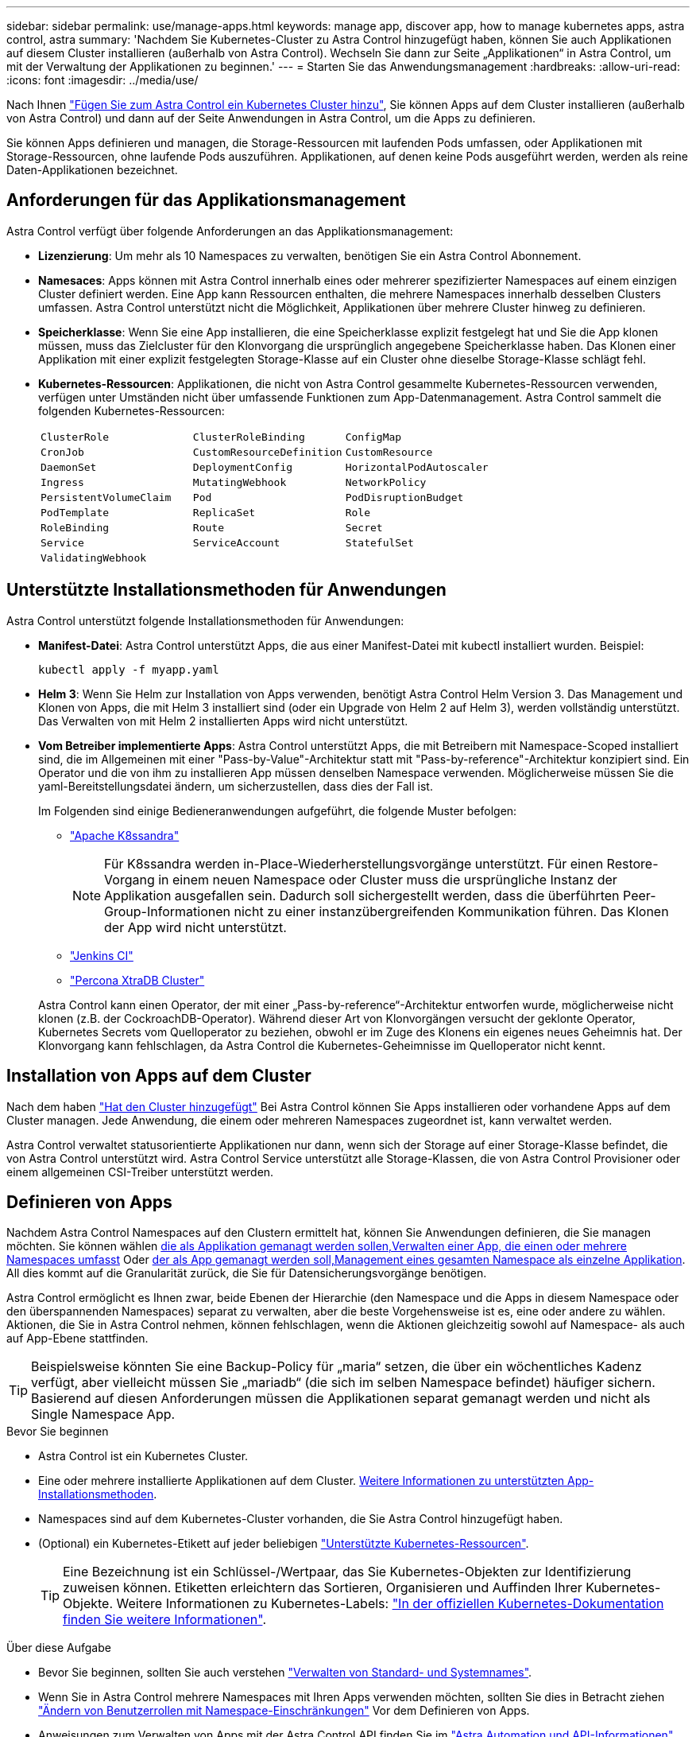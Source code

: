 ---
sidebar: sidebar 
permalink: use/manage-apps.html 
keywords: manage app, discover app, how to manage kubernetes apps, astra control, astra 
summary: 'Nachdem Sie Kubernetes-Cluster zu Astra Control hinzugefügt haben, können Sie auch Applikationen auf diesem Cluster installieren (außerhalb von Astra Control). Wechseln Sie dann zur Seite „Applikationen“ in Astra Control, um mit der Verwaltung der Applikationen zu beginnen.' 
---
= Starten Sie das Anwendungsmanagement
:hardbreaks:
:allow-uri-read: 
:icons: font
:imagesdir: ../media/use/


[role="lead"]
Nach Ihnen link:../get-started/add-first-cluster.html["Fügen Sie zum Astra Control ein Kubernetes Cluster hinzu"], Sie können Apps auf dem Cluster installieren (außerhalb von Astra Control) und dann auf der Seite Anwendungen in Astra Control, um die Apps zu definieren.

Sie können Apps definieren und managen, die Storage-Ressourcen mit laufenden Pods umfassen, oder Applikationen mit Storage-Ressourcen, ohne laufende Pods auszuführen. Applikationen, auf denen keine Pods ausgeführt werden, werden als reine Daten-Applikationen bezeichnet.



== Anforderungen für das Applikationsmanagement

Astra Control verfügt über folgende Anforderungen an das Applikationsmanagement:

* *Lizenzierung*: Um mehr als 10 Namespaces zu verwalten, benötigen Sie ein Astra Control Abonnement.
* *Namesaces*: Apps können mit Astra Control innerhalb eines oder mehrerer spezifizierter Namespaces auf einem einzigen Cluster definiert werden. Eine App kann Ressourcen enthalten, die mehrere Namespaces innerhalb desselben Clusters umfassen. Astra Control unterstützt nicht die Möglichkeit, Applikationen über mehrere Cluster hinweg zu definieren.
* *Speicherklasse*: Wenn Sie eine App installieren, die eine Speicherklasse explizit festgelegt hat und Sie die App klonen müssen, muss das Zielcluster für den Klonvorgang die ursprünglich angegebene Speicherklasse haben. Das Klonen einer Applikation mit einer explizit festgelegten Storage-Klasse auf ein Cluster ohne dieselbe Storage-Klasse schlägt fehl.
* *Kubernetes-Ressourcen*: Applikationen, die nicht von Astra Control gesammelte Kubernetes-Ressourcen verwenden, verfügen unter Umständen nicht über umfassende Funktionen zum App-Datenmanagement. Astra Control sammelt die folgenden Kubernetes-Ressourcen:
+
[cols="1,1,1"]
|===


| `ClusterRole` | `ClusterRoleBinding` | `ConfigMap` 


| `CronJob` | `CustomResourceDefinition` | `CustomResource` 


| `DaemonSet` | `DeploymentConfig` | `HorizontalPodAutoscaler` 


| `Ingress` | `MutatingWebhook` | `NetworkPolicy` 


| `PersistentVolumeClaim` | `Pod` | `PodDisruptionBudget` 


| `PodTemplate` | `ReplicaSet` | `Role` 


| `RoleBinding` | `Route` | `Secret` 


| `Service` | `ServiceAccount` | `StatefulSet` 


| `ValidatingWebhook` |  |  
|===




== Unterstützte Installationsmethoden für Anwendungen

Astra Control unterstützt folgende Installationsmethoden für Anwendungen:

* *Manifest-Datei*: Astra Control unterstützt Apps, die aus einer Manifest-Datei mit kubectl installiert wurden. Beispiel:
+
[source, console]
----
kubectl apply -f myapp.yaml
----
* *Helm 3*: Wenn Sie Helm zur Installation von Apps verwenden, benötigt Astra Control Helm Version 3. Das Management und Klonen von Apps, die mit Helm 3 installiert sind (oder ein Upgrade von Helm 2 auf Helm 3), werden vollständig unterstützt. Das Verwalten von mit Helm 2 installierten Apps wird nicht unterstützt.
* *Vom Betreiber implementierte Apps*: Astra Control unterstützt Apps, die mit Betreibern mit Namespace-Scoped installiert sind, die im Allgemeinen mit einer "Pass-by-Value"-Architektur statt mit "Pass-by-reference"-Architektur konzipiert sind. Ein Operator und die von ihm zu installieren App müssen denselben Namespace verwenden. Möglicherweise müssen Sie die yaml-Bereitstellungsdatei ändern, um sicherzustellen, dass dies der Fall ist.
+
Im Folgenden sind einige Bedieneranwendungen aufgeführt, die folgende Muster befolgen:

+
** https://github.com/k8ssandra/cass-operator/tree/v1.7.1["Apache K8ssandra"^]
+

NOTE: Für K8ssandra werden in-Place-Wiederherstellungsvorgänge unterstützt. Für einen Restore-Vorgang in einem neuen Namespace oder Cluster muss die ursprüngliche Instanz der Applikation ausgefallen sein. Dadurch soll sichergestellt werden, dass die überführten Peer-Group-Informationen nicht zu einer instanzübergreifenden Kommunikation führen. Das Klonen der App wird nicht unterstützt.

** https://github.com/jenkinsci/kubernetes-operator["Jenkins CI"^]
** https://github.com/percona/percona-xtradb-cluster-operator["Percona XtraDB Cluster"^]


+
Astra Control kann einen Operator, der mit einer „Pass-by-reference“-Architektur entworfen wurde, möglicherweise nicht klonen (z.B. der CockroachDB-Operator). Während dieser Art von Klonvorgängen versucht der geklonte Operator, Kubernetes Secrets vom Quelloperator zu beziehen, obwohl er im Zuge des Klonens ein eigenes neues Geheimnis hat. Der Klonvorgang kann fehlschlagen, da Astra Control die Kubernetes-Geheimnisse im Quelloperator nicht kennt.





== Installation von Apps auf dem Cluster

Nach dem haben link:../get-started/add-first-cluster.html["Hat den Cluster hinzugefügt"] Bei Astra Control können Sie Apps installieren oder vorhandene Apps auf dem Cluster managen. Jede Anwendung, die einem oder mehreren Namespaces zugeordnet ist, kann verwaltet werden.

Astra Control verwaltet statusorientierte Applikationen nur dann, wenn sich der Storage auf einer Storage-Klasse befindet, die von Astra Control unterstützt wird. Astra Control Service unterstützt alle Storage-Klassen, die von Astra Control Provisioner oder einem allgemeinen CSI-Treiber unterstützt werden.

ifdef::gcp[]

* link:../learn/choose-class-and-size.html["Erfahren Sie mehr über Speicherklassen für GKE-Cluster"]


endif::gcp[]

ifdef::azure[]

* link:../learn/azure-storage.html["Erfahren Sie mehr über Speicherklassen für AKS-Cluster"]


endif::azure[]

ifdef::aws[]

* link:../learn/aws-storage.html["Erfahren Sie mehr über Storage-Klassen für AWS Cluster"]


endif::aws[]



== Definieren von Apps

Nachdem Astra Control Namespaces auf den Clustern ermittelt hat, können Sie Anwendungen definieren, die Sie managen möchten. Sie können wählen <<Definition von Ressourcen, die als Applikation gemanagt werden sollen,Verwalten einer App, die einen oder mehrere Namespaces umfasst>> Oder <<Definieren Sie einen Namespace, der als App gemanagt werden soll,Management eines gesamten Namespace als einzelne Applikation>>. All dies kommt auf die Granularität zurück, die Sie für Datensicherungsvorgänge benötigen.

Astra Control ermöglicht es Ihnen zwar, beide Ebenen der Hierarchie (den Namespace und die Apps in diesem Namespace oder den überspannenden Namespaces) separat zu verwalten, aber die beste Vorgehensweise ist es, eine oder andere zu wählen. Aktionen, die Sie in Astra Control nehmen, können fehlschlagen, wenn die Aktionen gleichzeitig sowohl auf Namespace- als auch auf App-Ebene stattfinden.


TIP: Beispielsweise könnten Sie eine Backup-Policy für „maria“ setzen, die über ein wöchentliches Kadenz verfügt, aber vielleicht müssen Sie „mariadb“ (die sich im selben Namespace befindet) häufiger sichern. Basierend auf diesen Anforderungen müssen die Applikationen separat gemanagt werden und nicht als Single Namespace App.

.Bevor Sie beginnen
* Astra Control ist ein Kubernetes Cluster.
* Eine oder mehrere installierte Applikationen auf dem Cluster. <<Unterstützte Installationsmethoden für Anwendungen,Weitere Informationen zu unterstützten App-Installationsmethoden>>.
* Namespaces sind auf dem Kubernetes-Cluster vorhanden, die Sie Astra Control hinzugefügt haben.
* (Optional) ein Kubernetes-Etikett auf jeder beliebigen link:../use/manage-apps.html#app-management-requirements["Unterstützte Kubernetes-Ressourcen"].
+

TIP: Eine Bezeichnung ist ein Schlüssel-/Wertpaar, das Sie Kubernetes-Objekten zur Identifizierung zuweisen können. Etiketten erleichtern das Sortieren, Organisieren und Auffinden Ihrer Kubernetes-Objekte. Weitere Informationen zu Kubernetes-Labels: https://kubernetes.io/docs/concepts/overview/working-with-objects/labels/["In der offiziellen Kubernetes-Dokumentation finden Sie weitere Informationen"^].



.Über diese Aufgabe
* Bevor Sie beginnen, sollten Sie auch verstehen link:../use/manage-apps.html#what-about-system-namespaces["Verwalten von Standard- und Systemnames"].
* Wenn Sie in Astra Control mehrere Namespaces mit Ihren Apps verwenden möchten, sollten Sie dies in Betracht ziehen link:../use/manage-roles.html["Ändern von Benutzerrollen mit Namespace-Einschränkungen"] Vor dem Definieren von Apps.
* Anweisungen zum Verwalten von Apps mit der Astra Control API finden Sie im link:https://docs.netapp.com/us-en/astra-automation/["Astra Automation und API-Informationen"^].


.Optionen für Applikationsmanagement
* <<Definition von Ressourcen, die als Applikation gemanagt werden sollen>>
* <<Definieren Sie einen Namespace, der als App gemanagt werden soll>>




=== Definition von Ressourcen, die als Applikation gemanagt werden sollen

Sie können den angeben link:../learn/app-management.html["Kubernetes-Ressourcen bilden eine Applikation"] Die Sie mit Astra Control verwalten möchten. Durch die Definition einer App können Sie Elemente Ihres Kubernetes Clusters zu einer einzelnen Applikation gruppieren. Diese Sammlung von Kubernetes-Ressourcen ist nach Namespace und Auswahlkriterien für Labels organisiert.

Mit der Definition einer App haben Sie eine granularere Kontrolle über die Auswirkungen einer Astra Control Operation, einschließlich Klonen, Snapshots und Backups.


WARNING: Stellen Sie bei der Definition von Applikationen sicher, dass Sie keine Kubernetes-Ressource in mehrere Applikationen mit Sicherungsrichtlinien aufnehmen. Überlappende Sicherungsrichtlinien für Kubernetes-Ressourcen können zu Datenkonflikten führen.

.Erfahren Sie mehr über das Hinzufügen von Ressourcen im Cluster-Umfang zu Ihren Applikationsnamensräumen.
[%collapsible]
====
Außerdem können Sie Clusterressourcen importieren, die den Namespace-Ressourcen zugeordnet sind und die automatisch mit Astra Control integriert sind. Sie können eine Regel hinzufügen, die Ressourcen einer bestimmten Gruppe, Art, Version und optional eine Bezeichnung enthält. Dies sollten Sie tun, wenn Astra Control nicht automatisch Ressourcen enthält.

Sie können keine Ressourcen mit Cluster-Umfang ausschließen, die automatisch von Astra Control enthalten sind.

Sie können Folgendes hinzufügen `apiVersions` (Welche Gruppen sind mit der API-Version kombiniert):

[cols="1h,2d"]
|===
| RessourcArt | ApiVersions (Gruppe + Version) 


| `ClusterRole` | rbac.authorization.k8s.io/v1 


| `ClusterRoleBinding` | rbac.authorization.k8s.io/v1 


| `CustomResource` | Apiextensions.k8s.io/v1, apiextensions.k8s.io/v1beta1 


| `CustomResourceDefinition` | Apiextensions.k8s.io/v1, apiextensions.k8s.io/v1beta1 


| `MutatingWebhookConfiguration` | Zulassungsregistrierung.k8s.io/v1 


| `ValidatingWebhookConfiguration` | Zulassungsregistrierung.k8s.io/v1 
|===
====
.Schritte
. Wählen Sie auf der Seite Anwendungen die Option *Definieren*.
. Geben Sie im Fenster *Anwendung definieren* den App-Namen ein.
. Wählen Sie den Cluster aus, auf dem Ihre Anwendung ausgeführt wird, in der Dropdown-Liste * Cluster* aus.
. Wählen Sie aus der Dropdown-Liste *Namespace* einen Namespace für Ihre Anwendung aus.
+

NOTE: Apps können mit Astra Control in einem oder mehreren festgelegten Namespaces auf einem einzigen Cluster definiert werden. Eine App kann Ressourcen enthalten, die mehrere Namespaces innerhalb desselben Clusters umfassen. Astra Control unterstützt nicht die Möglichkeit, Applikationen über mehrere Cluster hinweg zu definieren.

. (Optional) Geben Sie in jedem Namespace ein Etikett für die Kubernetes-Ressourcen ein. Sie können ein einzelnes Etikett oder ein Label-Auswahlkriterium (Abfrage) festlegen.
+

TIP: Weitere Informationen zu Kubernetes-Labels: https://kubernetes.io/docs/concepts/overview/working-with-objects/labels/["In der offiziellen Kubernetes-Dokumentation finden Sie weitere Informationen"^].

. (Optional) Fügen Sie zusätzliche Namespaces für die App hinzu, indem Sie *Namespace hinzufügen* und den Namespace aus der Dropdown-Liste auswählen.
. (Optional) Geben Sie für alle weiteren Namespaces, die Sie hinzufügen, die Kriterien für eine einzelne Beschriftung oder eine Labelauswahl ein.
. (Optional) um Ressourcen mit Cluster-Umfang zusätzlich zu den Ressourcen von Astra Control automatisch einzubeziehen, überprüfen Sie *zusätzliche Ressourcen mit Cluster-Umfang* und füllen Sie Folgendes aus:
+
.. Wählen Sie *Add include Rule*.
.. *Gruppe*: Wählen Sie aus der Dropdown-Liste die API-Ressourcengruppe aus.
.. *Art*: Wählen Sie aus der Dropdown-Liste den Namen des Objektschemas aus.
.. *Version*: Geben Sie die API-Version ein.
.. *Label selector*: Optional ein Etikett enthalten, das der Regel hinzugefügt werden soll. Mit diesem Etikett werden nur die Ressourcen abgerufen, die diesem Etikett entsprechen. Wenn Sie kein Etikett bereitstellen, sammelt Astra Control alle Instanzen der für diesen Cluster angegebenen Ressourcenkartart.
.. Überprüfen Sie die Regel, die auf Ihren Einträgen erstellt wird.
.. Wählen Sie *Hinzufügen*.
+

TIP: Sie können die gewünschten Ressourcenregeln mit dem Cluster-Umfang erstellen. Die Regeln werden in der Anwendungsübersicht definieren angezeigt.



. Wählen Sie *Definieren*.
. Nachdem Sie *Definieren* ausgewählt haben, wiederholen Sie den Vorgang für andere Apps, je nach Bedarf.


Nachdem Sie die Definition einer App abgeschlossen haben, wird die App in angezeigt `Healthy` Geben Sie in der Liste der Apps auf der Seite Anwendungen an. Sie können sie jetzt klonen und erstellen Backups und Snapshots.


NOTE: Die gerade hinzugefügte App verfügt möglicherweise über ein Warnsymbol unter der Spalte „geschützt“, das angibt, dass sie nicht gesichert ist und noch keine Backups geplant sind.


TIP: Um Details zu einer bestimmten App anzuzeigen, wählen Sie den App-Namen aus.

Um die Ressourcen anzuzeigen, die dieser App hinzugefügt wurden, wählen Sie die Registerkarte *Ressourcen* aus. Wählen Sie in der Spalte „Ressource“ die Nummer nach dem Ressourcennamen aus, oder geben Sie den Ressourcennamen in „Suche“ ein, um die zusätzlichen Ressourcen anzuzeigen, die im Cluster-Umfang enthalten sind.



=== Definieren Sie einen Namespace, der als App gemanagt werden soll

Sie können alle Kubernetes-Ressourcen im Namespace zum Astra Control Management hinzufügen, indem Sie die Ressourcen dieses Namespace als Applikation definieren. Diese Methode ist vorzuziehen, Apps einzeln zu definieren, wenn Sie link:../learn/app-management.html["Alle Ressourcen in einem bestimmten Namespace managen und schützen sollen"] Auf ähnliche Weise und in gemeinsamen Abständen.

.Schritte
. Wählen Sie auf der Seite Cluster einen Cluster aus.
. Wählen Sie die Registerkarte *Namesaces* aus.
. Wählen Sie das Menü Aktionen für den Namespace aus, der die Anwendungsressourcen enthält, die Sie verwalten möchten, und wählen Sie *als Anwendung definieren* aus.
+

TIP: Wenn Sie mehrere Anwendungen definieren möchten, wählen Sie in der Namensliste die Schaltfläche *Aktionen* in der linken oberen Ecke aus und wählen Sie *als Anwendung definieren* aus. Damit werden mehrere einzelne Anwendungen in ihren einzelnen Namespaces definiert. Informationen zu Applikationen mit mehreren Namespaces finden Sie unter <<Definition von Ressourcen, die als Applikation gemanagt werden sollen>>.

+

NOTE: Aktivieren Sie das Kontrollkästchen *System-Namespaces*, um Systemnamenpaces anzuzeigen, die in der Regel nicht standardmäßig in der App-Verwaltung verwendet werden. image:acc_namespace_system.png["Ein Screenshot, der die Option *System Namespaces* zeigt, die auf der Registerkarte Namesaces verfügbar ist."] link:../use/manage-apps.html#what-about-system-namespaces["Weitere Informationen"].



Nach Abschluss des Prozesses werden die dem Namespace zugeordneten Anwendungen im angezeigt `Associated applications` Spalte.



=== [Tech Preview] Definieren Sie eine Applikation mithilfe einer benutzerdefinierten Kubernetes-Ressource

Sie können die Kubernetes-Ressourcen angeben, die Sie mit Astra Control managen möchten, indem Sie sie als Applikation mithilfe einer benutzerdefinierten Ressource definieren. Sie können Ressourcen mit Cluster-Umfang hinzufügen, wenn Sie diese Ressourcen einzeln oder alle Kubernetes-Ressourcen in einem Namespace managen möchten, wenn Sie beispielsweise alle Ressourcen in einem bestimmten Namespace auf ähnliche Weise und in gängigen Intervallen managen und schützen möchten.

.Schritte
. Erstellen Sie die CR-Datei (Custom Resource) und benennen Sie sie (z. B. `astra_mysql_app.yaml`).
. Benennen Sie die Anwendung in `metadata.name`.
. Definieren Sie die zu verwaltenden Anwendungsressourcen:
+
[role="tabbed-block"]
====
.spec.includedClusterScopedResources
--
Hinzufügen von Ressourcentypen mit Cluster-Umfang zusätzlich zu den von Astra Control automatisch enthaltenen Ressourcen:

** *spec.includedClusterScopedResources*: _(Optional)_ Eine Liste der im Cluster enthaltenen Ressourcentypen.
+
*** *GroupVersionRind*: _(Optional)_ eindeutig identifiziert eine Art.
+
**** *Group*: _(erforderlich, wenn groupVersionRind verwendet wird)_ API-Gruppe der einzuschließen Ressource.
**** *Version*: _(erforderlich, wenn groupVersionRind verwendet wird)_ API-Version der einzubauenden Ressource.
**** *Kind*: _(erforderlich, wenn groupVersionRind verwendet wird)_ Art der Ressource, die einbezogen werden soll.


*** *LabelSelector*: _(Optional)_ Eine Label-Abfrage für eine Gruppe von Ressourcen. Es wird verwendet, um nur die Ressourcen abzurufen, die der Bezeichnung entsprechen. Wenn Sie kein Etikett bereitstellen, sammelt Astra Control alle Instanzen der für diesen Cluster angegebenen Ressourcenkartart. Das Ergebnis von matchLabels und matchExpressions ist ANDed.
+
**** *MatchLabels*: _(Optional)_ Eine Karte von {key,value} Paaren. Ein einzelner {key,value} in der matchLabels-Karte entspricht einem Element von matchExpressions, das ein Schlüsselfeld von "key", Operator als "in" und Values-Array enthält, das nur "value" enthält. Die Anforderungen sind ANDed.
**** *MatchExpressions*: _(Optional)_ Eine Liste der Anforderungen an die Etikettenauswahl. Die Anforderungen sind ANDed.
+
***** *Key*: _(erforderlich, wenn matchExpressions verwendet wird)_ der Label-Schlüssel, der mit dem Label-Selektor verknüpft ist.
***** *Operator*: _(erforderlich, wenn matchExpressions verwendet wird)_ stellt die Beziehung eines Schlüssels zu einem Satz von Werten dar. Gültige Operatoren sind `In`, `NotIn`, `Exists` Und `DoesNotExist`.
***** *Values*: _(erforderlich, wenn matchExpressions verwendet wird)_ein Array von String-Werten. Wenn der Operator ist `In` Oder `NotIn`, Das Wertearray darf _Not_ leer sein. Wenn der Operator ist `Exists` Oder `DoesNotExist`, Das Werte-Array muss leer sein.








--
.spec.includedNamespaces
--
Fügen Sie Namespaces und Ressourcen in diesen Ressourcen in der Anwendung ein:

** *spec.includedNamespaces*: _(required)_definiert den Namespace und optionale Filter für die Ressourcenauswahl.
+
*** *Namespace*: _(erforderlich)_ der Namespace, der die App-Ressourcen enthält, die Sie mit Astra Control managen möchten.
*** *LabelSelector*: _(Optional)_ Eine Label-Abfrage für eine Gruppe von Ressourcen. Es wird verwendet, um nur die Ressourcen abzurufen, die der Bezeichnung entsprechen. Wenn Sie kein Etikett bereitstellen, sammelt Astra Control alle Instanzen der für diesen Cluster angegebenen Ressourcenkartart. Das Ergebnis von matchLabels und matchExpressions ist ANDed.
+
**** *MatchLabels*: _(Optional)_ Eine Karte von {key,value} Paaren. Ein einzelner {key,value} in der matchLabels-Karte entspricht einem Element von matchExpressions, das ein Schlüsselfeld von "key", Operator als "in" und Values-Array enthält, das nur "value" enthält. Die Anforderungen sind ANDed.
**** *MatchExpressions*: _(Optional)_ Eine Liste der Anforderungen an die Etikettenauswahl. `key` Und `operator` Erforderlich sind. Die Anforderungen sind ANDed.
+
***** *Key*: _(erforderlich, wenn matchExpressions verwendet wird)_ der Label-Schlüssel, der mit dem Label-Selektor verknüpft ist.
***** *Operator*: _(erforderlich, wenn matchExpressions verwendet wird)_ stellt die Beziehung eines Schlüssels zu einem Satz von Werten dar. Gültige Operatoren sind `In`, `NotIn`, `Exists` Und `DoesNotExist`.
***** *Values*: _(erforderlich, wenn matchExpressions verwendet wird)_ ein Array von String-Werten. Wenn der Operator ist `In` Oder `NotIn`, Das Wertearray darf _Not_ leer sein. Wenn der Operator ist `Exists` Oder `DoesNotExist`, Das Werte-Array muss leer sein.








--
====
+
Beispiel YAML:

+
[source, yaml]
----
apiVersion: astra.netapp.io/v1
kind: Application
metadata:
  name: astra_mysql_app
spec:
  includedNamespaces:
    - namespace: astra_mysql_app
      labelSelector:
        matchLabels:
          app: nginx
          env: production
        matchExpressions:
          - key: tier
            operator: In
            values:
              - frontend
              - backend
----
. Nachdem Sie das ausgefüllt haben `astra_mysql_app.yaml` Datei mit den richtigen Werten, CR anwenden:
+
[source, console]
----
kubectl apply -f astra_mysql_app.yaml -n astra-connector
----




== Und wie sieht es mit System-Namespaces aus?

Astra Control erkennt auch Systemnames auf einem Kubernetes Cluster. Wir zeigen Ihnen diese System-Namespaces standardmäßig nicht, da es selten ist, dass Sie die Ressourcen der System-App sichern müssen.

Sie können Systemnames auf der Registerkarte Namespaces für ein ausgewähltes Cluster anzeigen, indem Sie das Kontrollkästchen *System-Namespaces* anzeigen auswählen.

image:acc_namespace_system.png["Ein Screenshot, der die Option *System Namespaces* zeigt, die auf der Registerkarte Namesaces verfügbar ist."]


TIP: Astra Control selbst ist keine Standard-App, sondern eine „System-App“. Sie sollten nicht versuchen, Astra Control selbst zu verwalten. Astra Control selbst wird für das Management nicht standardmäßig angezeigt.
